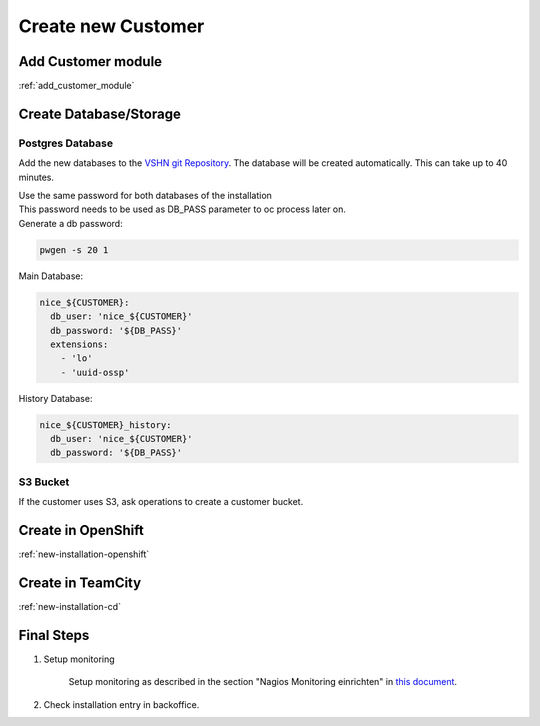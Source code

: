 Create new Customer
===================

Add Customer module
-------------------

:ref:`add_customer_module`

Create Database/Storage
-----------------------

Postgres Database
^^^^^^^^^^^^^^^^^

Add the new databases to the `VSHN git Repository`_.
The database will be created automatically. This can take up to 40 minutes.

.. _VSHN Git Repository: https://git.vshn.net/tocco/tocco_hieradata/edit/master/database/master.yaml

| Use the same password for both databases of the installation
| This password needs to be used as DB_PASS parameter to oc process later on.
| Generate a db password:

.. code-block:: bash

  pwgen -s 20 1

Main Database:

.. code-block:: yaml

  nice_${CUSTOMER}:
    db_user: 'nice_${CUSTOMER}'
    db_password: '${DB_PASS}'
    extensions:
      - 'lo'
      - 'uuid-ossp'


History Database:

.. code-block:: yaml

  nice_${CUSTOMER}_history:
    db_user: 'nice_${CUSTOMER}'
    db_password: '${DB_PASS}'

S3 Bucket
^^^^^^^^^

If the customer uses S3, ask operations to create a customer bucket.

Create in OpenShift
--------------------

:ref:`new-installation-openshift`

Create in TeamCity
-------------------

:ref:`new-installation-cd`

Final Steps
------------

#. Setup monitoring

        Setup monitoring as described in the section "Nagios Monitoring einrichten" in
        `this document <https://www.tocco.ch/intranet/Tocco-Workspace/prozesse#detail&key=301&name=Einrich  ten%20einer%20Kundeninstallation>`__.
#. Check installation entry in backoffice.
